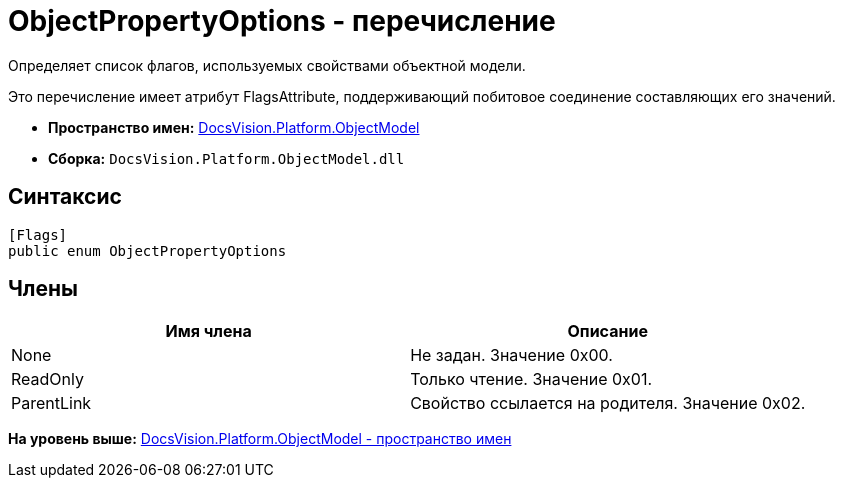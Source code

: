 = ObjectPropertyOptions - перечисление

Определяет список флагов, используемых свойствами объектной модели.

Это перечисление имеет атрибут FlagsAttribute, поддерживающий побитовое соединение составляющих его значений.

* [.keyword]*Пространство имен:* xref:ObjectModel_NS.adoc[DocsVision.Platform.ObjectModel]
* [.keyword]*Сборка:* [.ph .filepath]`DocsVision.Platform.ObjectModel.dll`

== Синтаксис

[source,pre,codeblock,language-csharp]
----
[Flags]
public enum ObjectPropertyOptions
----

== Члены

[cols=",",options="header",]
|===
|Имя члена |Описание
|None |Не задан. Значение 0x00.
|ReadOnly |Только чтение. Значение 0x01.
|ParentLink |Свойство ссылается на родителя. Значение 0x02.
|===

*На уровень выше:* xref:../../../../api/DocsVision/Platform/ObjectModel/ObjectModel_NS.adoc[DocsVision.Platform.ObjectModel - пространство имен]
